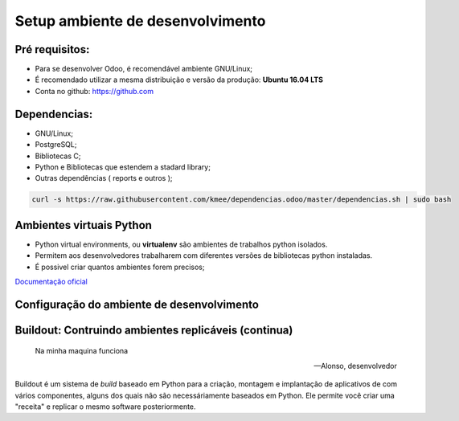 Setup ambiente de desenvolvimento
=================================

Pré requisitos:
---------------

- Para se desenvolver Odoo, é recomendável ambiente GNU/Linux;
- É recomendado utilizar a mesma distribuição e versão da produção: **Ubuntu 16.04 LTS**
- Conta no github: https://github.com


Dependencias:
-------------
.. to big

- GNU/Linux;
- PostgreSQL;
- Bibliotecas C;
- Python e Bibliotecas que estendem a stadard library;
- Outras dependências ( reports e outros );

.. nextslide::

   https://github.com/kmee/dependencias.odoo

.. code-block:: shell

	curl -s https://raw.githubusercontent.com/kmee/dependencias.odoo/master/dependencias.sh | sudo bash

Ambientes virtuais Python
-------------------------

- Python virtual environments, ou **virtualenv** são ambientes de trabalhos python isolados.
- Permitem aos desenvolvedores trabalharem com diferentes versões de bibliotecas python instaladas.
- É possivel criar quantos ambientes forem precisos;

`Documentação oficial <https://virtualenv.pypa.io/en/stable/>`_


Configuração do ambiente de desenvolvimento
-------------------------------------------

.. image:: image/tirinha.png
    :align: center


Buildout: Contruindo ambientes replicáveis (continua)
-----------------------------------------------------
  Na minha maquina funciona

  -- Alonso, desenvolvedor

Buildout é um sistema de *build* baseado em Python para a criação, montagem e
implantação de aplicativos de com vários componentes, alguns dos quais não são
necessáriamente baseados em Python. Ele permite você criar uma "receita" e
replicar o mesmo software posteriormente.

